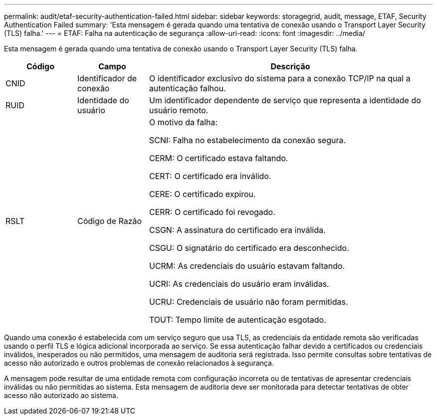---
permalink: audit/etaf-security-authentication-failed.html 
sidebar: sidebar 
keywords: storagegrid, audit, message, ETAF, Security Authentication Failed 
summary: 'Esta mensagem é gerada quando uma tentativa de conexão usando o Transport Layer Security (TLS) falha.' 
---
= ETAF: Falha na autenticação de segurança
:allow-uri-read: 
:icons: font
:imagesdir: ../media/


[role="lead"]
Esta mensagem é gerada quando uma tentativa de conexão usando o Transport Layer Security (TLS) falha.

[cols="1a,1a,4a"]
|===
| Código | Campo | Descrição 


 a| 
CNID
 a| 
Identificador de conexão
 a| 
O identificador exclusivo do sistema para a conexão TCP/IP na qual a autenticação falhou.



 a| 
RUID
 a| 
Identidade do usuário
 a| 
Um identificador dependente de serviço que representa a identidade do usuário remoto.



 a| 
RSLT
 a| 
Código de Razão
 a| 
O motivo da falha:

SCNI: Falha no estabelecimento da conexão segura.

CERM: O certificado estava faltando.

CERT: O certificado era inválido.

CERE: O certificado expirou.

CERR: O certificado foi revogado.

CSGN: A assinatura do certificado era inválida.

CSGU: O signatário do certificado era desconhecido.

UCRM: As credenciais do usuário estavam faltando.

UCRI: As credenciais do usuário eram inválidas.

UCRU: Credenciais de usuário não foram permitidas.

TOUT: Tempo limite de autenticação esgotado.

|===
Quando uma conexão é estabelecida com um serviço seguro que usa TLS, as credenciais da entidade remota são verificadas usando o perfil TLS e lógica adicional incorporada ao serviço.  Se essa autenticação falhar devido a certificados ou credenciais inválidos, inesperados ou não permitidos, uma mensagem de auditoria será registrada.  Isso permite consultas sobre tentativas de acesso não autorizado e outros problemas de conexão relacionados à segurança.

A mensagem pode resultar de uma entidade remota com configuração incorreta ou de tentativas de apresentar credenciais inválidas ou não permitidas ao sistema.  Esta mensagem de auditoria deve ser monitorada para detectar tentativas de obter acesso não autorizado ao sistema.
